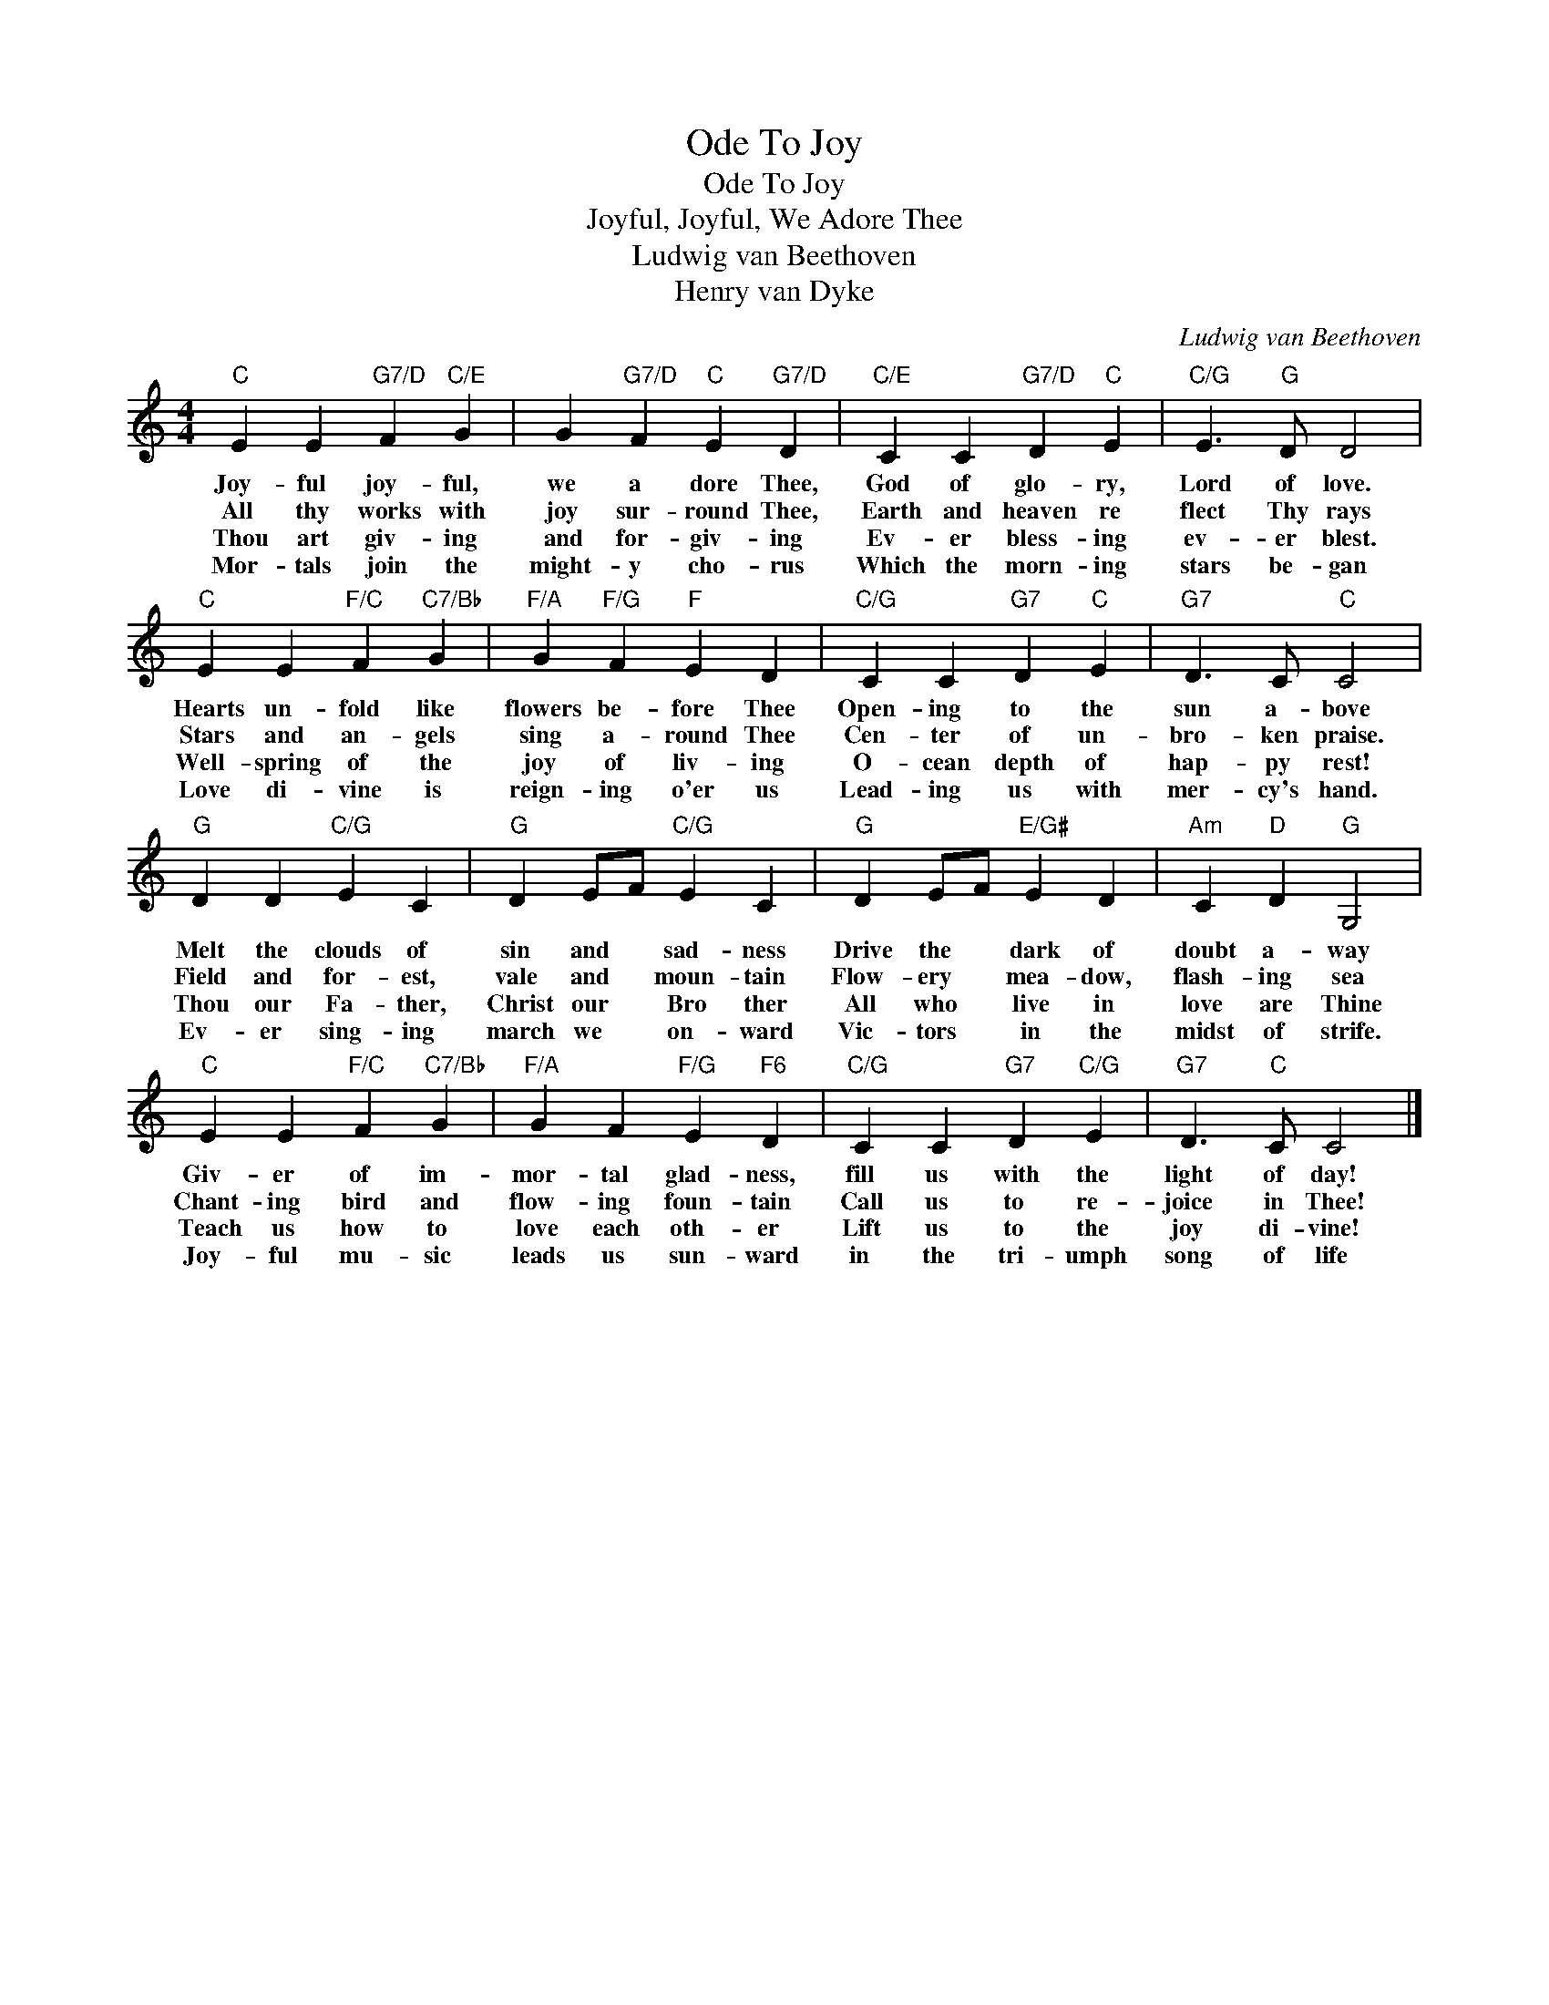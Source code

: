 X:1
T:Ode To Joy
T:Ode To Joy
T:Joyful, Joyful, We Adore Thee
T:Ludwig van Beethoven
T:Henry van Dyke
C:Ludwig van Beethoven
Z:All Rights Reserved
L:1/4
M:4/4
K:C
V:1 treble 
%%MIDI program 88
%%MIDI control 7 100
%%MIDI control 10 64
V:1
"C" E E"G7/D" F"C/E" G | G"G7/D" F"C" E"G7/D" D |"C/E" C C"G7/D" D"C" E |"C/G" E3/2"G" D/ D2 | %4
w: Joy- ful joy- ful,|we a dore Thee,|God of glo- ry,|Lord of love.|
w: All thy works with|joy sur- round Thee,|Earth and heaven re|flect Thy rays|
w: Thou art giv- ing|and for- giv- ing|Ev- er bless- ing|ev- er blest.|
w: Mor- tals join the|might- y cho- rus|Which the morn- ing|stars be- gan|
"C" E E"F/C" F"C7/Bb" G |"F/A" G"F/G" F"F" E D |"C/G" C C"G7" D"C" E |"G7" D3/2 C/"C" C2 | %8
w: Hearts un- fold like|flowers be- fore Thee|Open- ing to the|sun a- bove|
w: Stars and an- gels|sing a- round Thee|Cen- ter of un-|bro- ken praise.|
w: Well- spring of the|joy of liv- ing|O- cean depth of|hap- py rest!|
w: Love di- vine is|reign- ing o'er us|Lead- ing us with|mer- cy's hand.|
"G" D D"C/G" E C |"G" D E/F/"C/G" E C |"G" D E/F/"E/G#" E D |"Am" C"D" D"G" G,2 | %12
w: Melt the clouds of|sin and * sad- ness|Drive the * dark of|doubt a- way|
w: Field and for- est,|vale and * moun- tain|Flow- ery * mea- dow,|flash- ing sea|
w: Thou our Fa- ther,|Christ our * Bro ther|All who * live in|love are Thine|
w: Ev- er sing- ing|march we * on- ward|Vic- tors * in the|midst of strife.|
"C" E E"F/C" F"C7/Bb" G |"F/A" G F"F/G" E"F6" D |"C/G" C C"G7" D"C/G" E |"G7" D3/2"C" C/ C2 |] %16
w: Giv- er of im-|mor- tal glad- ness,|fill us with the|light of day!|
w: Chant- ing bird and|flow- ing foun- tain|Call us to re-|joice in Thee!|
w: Teach us how to|love each oth- er|Lift us to the|joy di- vine!|
w: Joy- ful mu- sic|leads us sun- ward|in the tri- umph|song of life|

